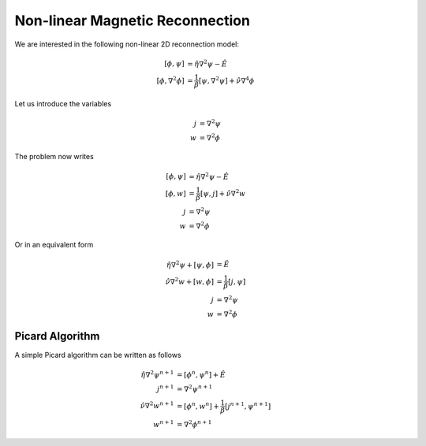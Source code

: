 .. role:: envvar(literal)
.. role:: command(literal)
.. role:: file(literal)
.. _gallery.mhdreconnection:


Non-linear Magnetic Reconnection
^^^^^^^^^^^^^^^^^^^^^^^^^^^^^^^^

We are interested in the following non-linear 2D reconnection model:

.. math::

  [\phi, \psi] &= \hat{\eta} \nabla^2 \psi - \hat{E}
  \\
  [\phi, \nabla^2 \phi] &= \frac{1}{\beta} [\psi, \nabla^2 \psi] + \hat{\nu} \nabla^4 \phi

Let us introduce the variables

.. math::

  j &= \nabla^{2} \psi
  \\
  w &= \nabla^{2} \phi

The problem now writes

.. math::

  [\phi, \psi] &= \hat{\eta} \nabla^2 \psi - \hat{E}
  \\
  [\phi, w] &= \frac{1}{\beta} [\psi, j] + \hat{\nu} \nabla^2 w  
  \\
  j &= \nabla^2 \psi
  \\
  w &= \nabla^{2} \phi

Or in an equivalent form

.. math::

  \hat{\eta} \nabla^2 \psi + [\psi, \phi] &= \hat{E}
  \\
  \hat{\nu} \nabla^2 w + [w, \phi] &= \frac{1}{\beta} [j, \psi] 
  \\
  j &= \nabla^2 \psi
  \\
  w &= \nabla^{2} \phi


Picard Algorithm
________________

A simple Picard algorithm can be written as follows

.. math::

  \hat{\eta} \nabla^2 \psi^{n+1} &= [\phi^n, \psi^n] + \hat{E}
  \\
  j^{n+1} &= \nabla^2 \psi^{n+1}
  \\
  \hat{\nu} \nabla^2 w^{n+1} &= [\phi^n, w^n] + \frac{1}{\beta} [j^{n+1}, \psi^{n+1}] 
  \\
  w^{n+1} &= \nabla^{2} \phi^{n+1}


.. Local Variables:
.. mode: rst
.. End:

